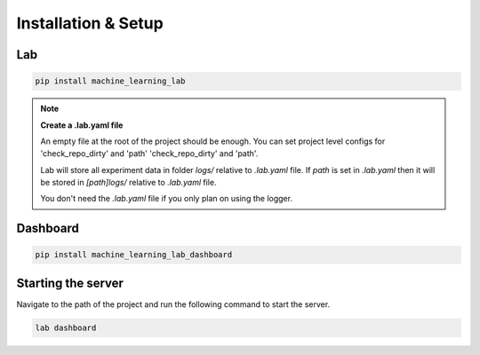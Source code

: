 Installation & Setup
====================

Lab
---

.. code-block:: bash

    pip install machine_learning_lab

.. note::

    **Create a .lab.yaml file**

    An empty file at the root of the project should be enough. You can set project level configs for 'check_repo_dirty' and 'path' 'check_repo_dirty' and 'path'.

    Lab will store all experiment data in folder `logs/` relative to `.lab.yaml` file. If `path` is set in `.lab.yaml` then it will be stored in `[path]logs/` relative to `.lab.yaml` file.

    You don't need the `.lab.yaml` file if you only plan on using the logger.

Dashboard
-------------

.. code-block:: bash

  pip install machine_learning_lab_dashboard

Starting the server
-------------------

Navigate to the path of the project and run the following command to start the server.

.. code-block:: bash

  lab dashboard


